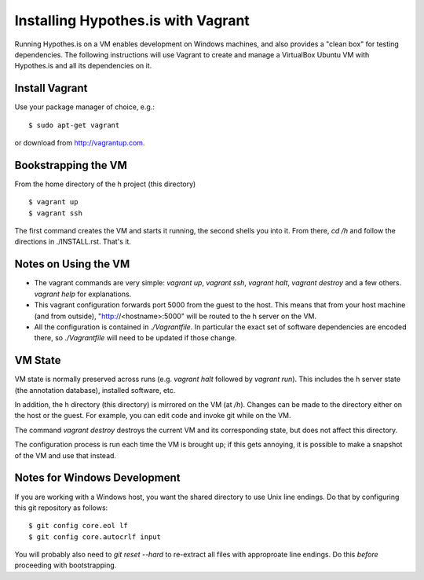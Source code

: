 Installing Hypothes.is with Vagrant
######################

Running Hypothes.is on a VM enables development on Windows machines, and also provides a "clean box"
for testing dependencies.  The following instructions will use Vagrant to create and manage
a VirtualBox Ubuntu VM with Hypothes.is and all its dependencies on it.

Install Vagrant
---------------

Use your package manager of choice, e.g.::

    $ sudo apt-get vagrant

or download from http://vagrantup.com.


Bookstrapping the VM
--------------------

From the home directory of the h project (this directory) ::

    $ vagrant up
    $ vagrant ssh

The first command creates the VM and starts it running, the second shells you into it.
From there, `cd /h` and follow the directions in ./INSTALL.rst.   That's it.

Notes on Using the VM
---------------------

* The vagrant commands are very simple: `vagrant up`, `vagrant ssh`, `vagrant halt`, `vagrant destroy`
  and a few others.  `vagrant help` for explanations.
  
* This vagrant configuration forwards port 5000 from the guest to the host.  This means that from your
  host machine (and from outside), "http://<hostname>:5000" will be routed to the h server on the VM.

* All the configuration is contained in `./Vagrantfile`.  In particular the exact set of software
  dependencies are encoded there, so `./Vagrantfile` will need to be updated if those change.


VM State
--------

VM state is normally preserved across runs (e.g. `vagrant halt` followed by `vagrant run`).
This includes the h server state (the annotation database), installed software, etc.  

In addition, the h directory (this directory) is mirrored on the VM (at `/h`).  Changes can be made to the directory
either on the host or the guest.  For example, you can edit code and invoke git while on the VM.

The command `vagrant destroy` destroys the current VM and its corresponding state, but does
not affect this directory.

The configuration
process is run each time the VM is brought up; if this gets annoying, it is possible to make a snapshot
of the VM and use that instead.


Notes for Windows Development
-----------------------------

If you are working with a Windows host, you want the shared directory to use Unix line endings.
Do that by configuring this git repository as follows::

    $ git config core.eol lf
    $ git config core.autocrlf input

You will probably also need to `git reset --hard` to re-extract all files with approproate line endings.
Do this *before* proceeding with bootstrapping.

